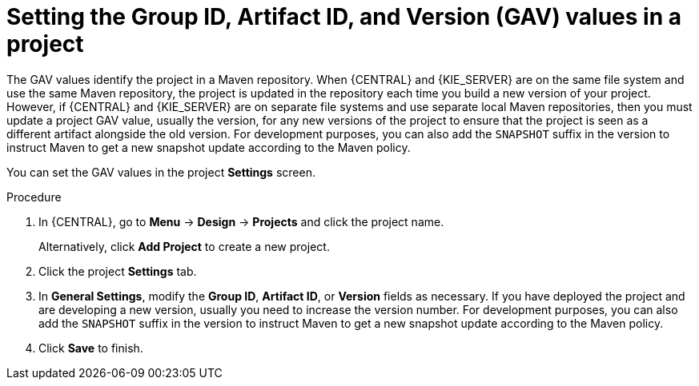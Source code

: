 [id='project-gav-setting-proc_{context}']
= Setting the Group ID, Artifact ID, and Version (GAV) values in a project

The GAV values identify the project in a Maven repository. When {CENTRAL} and {KIE_SERVER} are on the same file system and use the same Maven repository, the project is updated in the repository each time you build a new version of your project. However, if {CENTRAL} and {KIE_SERVER} are on separate file systems and use separate local Maven repositories, then you must update a project GAV value, usually the version, for any new versions of the project to ensure that the project is seen as a different artifact alongside the old version. For development purposes, you can also add the `SNAPSHOT` suffix in the version to instruct Maven to get a new snapshot update according to the Maven policy.

You can set the GAV values in the project *Settings* screen.

.Procedure
. In {CENTRAL}, go to *Menu* -> *Design* -> *Projects* and click the project name.
+
Alternatively, click *Add Project* to create a new project.
. Click the project *Settings* tab.
. In *General Settings*, modify the *Group ID*, *Artifact ID*, or *Version* fields as necessary. If you have deployed the project and are developing a new version, usually you need to increase the version number. For development purposes, you can also add the `SNAPSHOT` suffix in the version to instruct Maven to get a new snapshot update according to the Maven policy.
. Click *Save* to finish.
